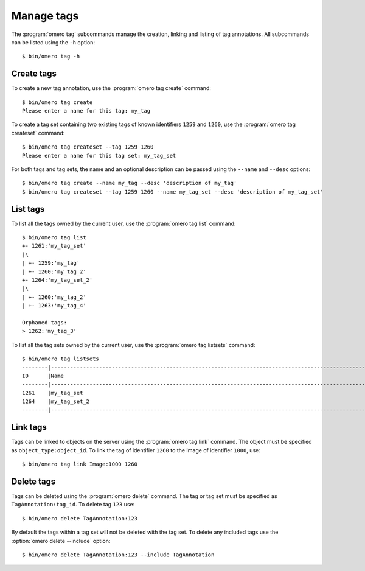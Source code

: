 Manage tags
-----------

The :program:`omero tag` subcommands manage the creation, linking and listing of
tag annotations. All subcommands can be listed using the ``-h`` option::

    $ bin/omero tag -h

Create tags
^^^^^^^^^^^

To create a new tag annotation, use the :program:`omero tag create` command::

    $ bin/omero tag create
    Please enter a name for this tag: my_tag

To create a tag set containing two existing tags of known identifiers
``1259`` and ``1260``, use the :program:`omero tag createset` command::

	$ bin/omero tag createset --tag 1259 1260
	Please enter a name for this tag set: my_tag_set

For both tags and tag sets, the name and an optional description can be
passed using the ``--name`` and ``--desc`` options::

	$ bin/omero tag create --name my_tag --desc 'description of my_tag'
	$ bin/omero tag createset --tag 1259 1260 --name my_tag_set --desc 'description of my_tag_set'

List tags
^^^^^^^^^

To list all the tags owned by the current user, use the :program:`omero tag list`
command::

    $ bin/omero tag list
    +- 1261:'my_tag_set'
    |\
    | +- 1259:'my_tag'
    | +- 1260:'my_tag_2'
    +- 1264:'my_tag_set_2'
    |\
    | +- 1260:'my_tag_2'
    | +- 1263:'my_tag_4'

    Orphaned tags:
    > 1262:'my_tag_3'

To list all the tag sets owned by the current user, use the
:program:`omero tag listsets` command::

    $ bin/omero tag listsets
    --------|---------------------------------------------------------------------------------------------------------
    ID      |Name
    --------|---------------------------------------------------------------------------------------------------------
    1261    |my_tag_set
    1264    |my_tag_set_2
    --------|---------------------------------------------------------------------------------------------------------

Link tags
^^^^^^^^^

Tags can be linked to objects on the server using the :program:`omero tag link`
command. The object must be specified as ``object_type:object_id``. To link
the tag of identifier ``1260`` to the Image of identifier ``1000``, use::

    $ bin/omero tag link Image:1000 1260

.. _delete_tags:

Delete tags
^^^^^^^^^^^

Tags can be deleted using the :program:`omero delete` command. The tag or tag set
must be specified as ``TagAnnotation:tag_id``. To delete tag ``123`` use::

    $ bin/omero delete TagAnnotation:123

By default the tags within a tag set will not be deleted with the tag set. To
delete any included tags use the :option:`omero delete --include` option::

    $ bin/omero delete TagAnnotation:123 --include TagAnnotation

.. seealso:: :doc:`/users/cli/delete`
